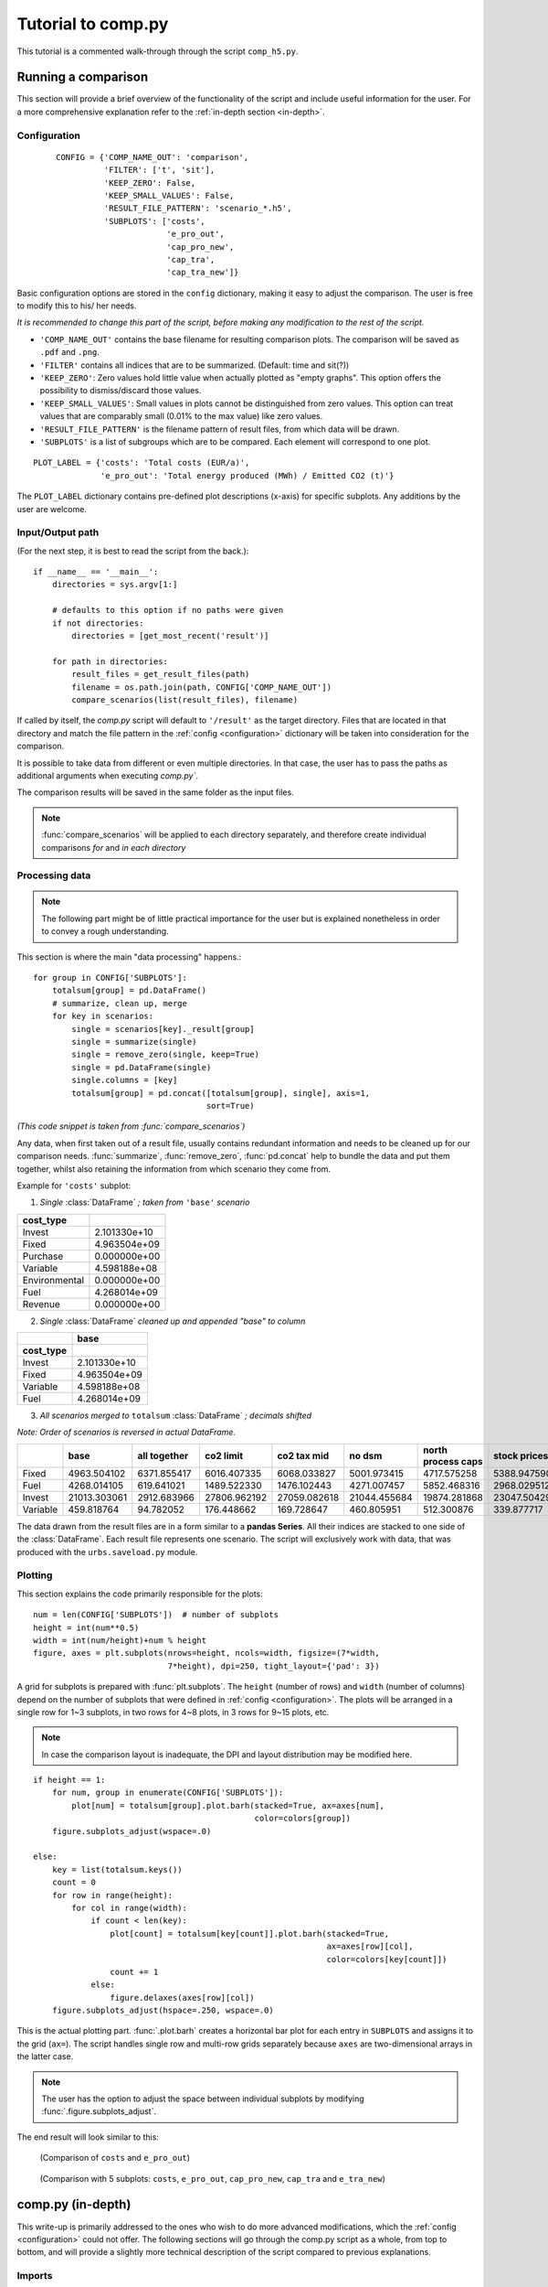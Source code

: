 ===================
Tutorial to comp.py
===================
This tutorial is a commented walk-through through the script ``comp_h5.py``.

Running a comparison
====================
This section will provide a brief overview of the functionality of the script and
include useful information for the user.
For a more comprehensive explanation refer to the :ref:`in-depth section <in-depth>`.

.. _configuration:

Configuration
-------------
 ::

    CONFIG = {'COMP_NAME_OUT': 'comparison',
              'FILTER': ['t', 'sit'],
              'KEEP_ZERO': False,
              'KEEP_SMALL_VALUES': False,
              'RESULT_FILE_PATTERN': 'scenario_*.h5',
              'SUBPLOTS': ['costs',
                           'e_pro_out',
                           'cap_pro_new',
                           'cap_tra',
                           'cap_tra_new']}

Basic configuration options are stored in the ``config`` dictionary,
making it easy to adjust the comparison.
The user is free to modify this to his/ her needs.

*It is recommended to change this part of the script, before making any modification to
the rest of the script.*

* ``'COMP_NAME_OUT'`` contains the base filename for resulting comparison plots.
  The comparison will be saved as ``.pdf`` and ``.png``.

* ``'FILTER'`` contains all indices that are to be summarized. (Default: time
  and sit(?))

* ``'KEEP_ZERO'``: Zero values hold little value when actually plotted as
  "empty graphs". This option offers the possibility to dismiss/discard those values.

* ``'KEEP_SMALL_VALUES'``: Small values in plots cannot be distinguished from zero
  values. This option can treat values that are comparably small
  (0.01% to the max value) like zero values.

* ``'RESULT_FILE_PATTERN'`` is the filename pattern of result files,
  from which data will be drawn.

* ``'SUBPLOTS'`` is a list of subgroups which are to be compared. Each element will
  correspond to one plot.

.. _plot_label:

::

    PLOT_LABEL = {'costs': 'Total costs (EUR/a)',
                  'e_pro_out': 'Total energy produced (MWh) / Emitted CO2 (t)'}

The ``PLOT_LABEL`` dictionary contains pre-defined plot descriptions (x-axis)
for specific subplots. Any additions by the user are welcome.


Input/Output path
-----------------
(For the next step, it is best to read the script from the back.)::

    if __name__ == '__main__':
        directories = sys.argv[1:]

        # defaults to this option if no paths were given
        if not directories:
            directories = [get_most_recent('result')]

        for path in directories:
            result_files = get_result_files(path)
            filename = os.path.join(path, CONFIG['COMP_NAME_OUT'])
            compare_scenarios(list(result_files), filename)

If called by itself, the `comp.py` script will default to ``'/result'`` as the
target directory. Files that are located in that directory and match the
file pattern in the :ref:`config <configuration>` dictionary will be taken into
consideration for the comparison.

It is possible to take data from different or even multiple directories. In that case, the user
has to pass the paths as additional arguments when executing `comp.py``.

The comparison results will be saved in the same folder as the input files.

.. note::
    :func:`compare_scenarios` will be applied to each directory separately, and therefore create
    individual comparisons *for* and *in each directory*


Processing data
---------------
.. note::
    The following part might be of little practical importance for the user
    but is explained nonetheless in order to convey a rough understanding.

This section is where the main "data processing" happens.::

    for group in CONFIG['SUBPLOTS']:
        totalsum[group] = pd.DataFrame()
        # summarize, clean up, merge
        for key in scenarios:
            single = scenarios[key]._result[group]
            single = summarize(single)
            single = remove_zero(single, keep=True)
            single = pd.DataFrame(single)
            single.columns = [key]
            totalsum[group] = pd.concat([totalsum[group], single], axis=1,
                                        sort=True)

*(This code snippet is taken from :func:`compare_scenarios`)*

Any data, when first taken out of a result file, usually contains
redundant information and needs to be cleaned up for our comparison needs.
:func:`summarize`, :func:`remove_zero`, :func:`pd.concat` help to bundle the data and
put them together, whilst also retaining the information from which
scenario they come from.

Example for ``'costs'`` subplot:

1. *Single* :class:`DataFrame` *; taken from* ``'base'`` *scenario*

============= ============
cost_type
============= ============
Invest        2.101330e+10
Fixed         4.963504e+09
Purchase      0.000000e+00
Variable      4.598188e+08
Environmental 0.000000e+00
Fuel          4.268014e+09
Revenue       0.000000e+00
============= ============


2. *Single* :class:`DataFrame` *cleaned up and appended "base" to column*

============= ============
\             base
------------- ------------
cost_type
============= ============
Invest 	      2.101330e+10
Fixed 	      4.963504e+09
Variable 	  4.598188e+08
Fuel 	      4.268014e+09
============= ============

3. *All scenarios merged to* ``totalsum`` :class:`DataFrame` *; decimals shifted*

*Note: Order of scenarios is reversed in actual DataFrame.*

======== ============ ============= ============= =============== ============= =================== ==============
\        base         all together  co2 limit     co2 tax mid     no dsm        north process caps  stock prices
======== ============ ============= ============= =============== ============= =================== ==============
Fixed    4963.504102  6371.855417   6016.407335   6068.033827     5001.973415   4717.575258 	    5388.947590
Fuel     4268.014105  619.641021    1489.522330   1476.102443     4271.007457   5852.468316         2968.029512
Invest 	 21013.303061 2912.683966   27806.962192  27059.082618    21044.455684  19874.281868 	    23047.504292
Variable 459.818764   94.782052     176.448662    169.728647      460.805951    512.300876          339.877717
======== ============ ============= ============= =============== ============= =================== ==============

..

The data drawn from the result files are in a form similar to a **pandas Series**.
All their indices are stacked to one side of the :class:`DataFrame`. Each result file
represents one scenario. The script will exclusively work with data,
that was produced with the ``urbs.saveload.py`` module.

.. _short_plot:

Plotting
--------
This section explains the code primarily responsible for the plots::

    num = len(CONFIG['SUBPLOTS'])  # number of subplots
    height = int(num**0.5)
    width = int(num/height)+num % height
    figure, axes = plt.subplots(nrows=height, ncols=width, figsize=(7*width,
                                7*height), dpi=250, tight_layout={'pad': 3})

A grid for subplots is prepared with :func:`plt.subplots`. The ``height`` (number of rows) and
``width`` (number of columns) depend on the number of subplots that were defined in
:ref:`config <configuration>`. The plots will be arranged in a single row for 1~3 subplots,
in two rows for 4~8 plots, in 3 rows for 9~15 plots, etc.

.. note::
    In case the comparison layout is inadequate, the DPI and layout distribution may be modified here.

::

    if height == 1:
        for num, group in enumerate(CONFIG['SUBPLOTS']):
            plot[num] = totalsum[group].plot.barh(stacked=True, ax=axes[num],
                                                  color=colors[group])
        figure.subplots_adjust(wspace=.0)

    else:
        key = list(totalsum.keys())
        count = 0
        for row in range(height):
            for col in range(width):
                if count < len(key):
                    plot[count] = totalsum[key[count]].plot.barh(stacked=True,
                                                                 ax=axes[row][col],
                                                                 color=colors[key[count]])
                    count += 1
                else:
                    figure.delaxes(axes[row][col])
        figure.subplots_adjust(hspace=.250, wspace=.0)

This is the actual plotting part.  :func:`.plot.barh` creates a horizontal bar plot for each entry in
``SUBPLOTS`` and assigns it to the grid (``ax=``). The script handles single row
and multi-row grids separately because ``axes`` are two-dimensional arrays in the latter case.

.. note::
    The user has the option to adjust the space between individual subplots by modifying
    :func:`.figure.subplots_adjust`.

The end result will look similar to this:

.. figure:: img/comparison_2p.png

   (Comparison of ``costs`` and ``e_pro_out``)

.. figure:: img/comparison_5p.png

   (Comparison with 5 subplots: ``costs``, ``e_pro_out``, ``cap_pro_new``, ``cap_tra`` and ``e_tra_new``)

.. _in-depth:


comp.py (in-depth)
==================

This write-up is primarily addressed to the ones who wish to do more advanced modifications,
which the :ref:`config <configuration>` could not offer.
The following sections will go through the comp.py script as a whole, from top to bottom, and will provide a slightly
more technical description of the script compared to previous explanations.

Imports
-------

::

    import collections
    import sys
    import glob
    import os

    import pandas as pd
    import urbs as urbs

    import matplotlib.pyplot as plt
    import matplotlib.ticker as tkr

Several packages are included:

* `collections`_: built-in python module; included for :class:`OrderedDict`

* `sys`_: built-in python module; included for `sys.argv`

* `glob`_: built-in python module; included for :func:`glob.glob`

* `os`_: built-in python module; included for its `os.path` submodule

* `pandas`_: a library for data structures and data analysis tools; mainly included for its
  :class:`DataFrame` data structure

* `urbs`_: the directory which includes modules, whose functions are used to
  load `.h5` files containing all the data

* `matplotlib.*`_: a 2D plotting library; necessary to plot the comparison

.. _collections: https://docs.python.org/2/library/collections.html
.. _sys: https://docs.python.org/3/library/os.html
.. _glob: https://docs.python.org/3/library/glob.html
.. _os: https://docs.python.org/2/library/os.html
.. _pandas: https://pandas.pydata.org/
.. _matplotlib.*: https://matplotlib.org/
.. _urbs: https://github.com/tum-ens/urbs


Configuration dictionary
------------------------
Please refer to :ref:`configuration`

.. note::

    For settings missing from :ref:`configuration <configuration>`, that have to be adjusted often, you
    may consider exporting/outsourcing them to this dictionary.
    It would be advantageous to shift most, if not all, customizable options out of the major functions.

Functions
---------

Plotting/Utility
^^^^^^^^^^^^^^^^
These functions improve the readability of the final plots

::

    def dec_name(value):
        alias = {1e3: 'thousand',
                 1e6: 'million',
                 1e9: 'billion',
                 1e12: 'trillion',
                 1e15: 'quadrillion'}
        try:
            return alias[value]
        except KeyError:
            return value

At one point in the script, the numbers from :class:`DataFrame` are downscaled. (Big/Long numbers are impossible
to read when displayed in a plot). :func:`dec_name` will return that information by adding the name of the decimal
shift to the respective ``SUBPLOTS``. `(e.g. 5,000,000 = 5 millions)`

.. note::

    Add more to this when working with bigger numbers. This function may be modified into a general alias function.
    For example prefixes for SI units.

::

    def gen_text(decimal_dict):
        _temp = decimal_dict
        text = {}
        for key in _temp:
            try:
                text[key] = PLOT_LABEL[key]
            except KeyError:
                text[key] = key.replace('_', ' ')
            text[key] += f"\nin {dec_name(_temp[key])}s"
        return text

:func:`gen_text` takes the dictionary which contains the decimal shifting information and returns a ``text`` dictionary
which contains the complete plot descriptions. The dictionary keys are the elements of ``CONFIG['SUBPLOTS']``.

If predefined, the text strings from ``PLOT_LABEL`` are used. Else,
the label will default to the subplot name. `(e.g. "<basestring> in thousands/millions/billions")`

.. note::

    Go to :ref:`CONFIG>PLOT_LABEL <plot_label>` to add more custom labels.


Files & Pathing
^^^^^^^^^^^^^^^
::

    def get_most_recent(search_dir):
        entries = glob.glob(os.path.join(search_dir, "*"))
        entries.sort(key=lambda x: os.path.getmtime(x))
        return entries[-1]

:func:`get_most_recent` returns the most recently modified entry from a given directory.
This function is used in the default case that no additional arguments were given
during the execution of the script.

:func:`glob.glob` searches the whole directory (``search_dir``) and returns the relative
path to every file/folder found. (In this case: files matching the ``*`` pattern, which is all)
That list of results will be saved in ``entries``.

Once the list is sorted with the help of :func:`os.path.getmtime` (returns the "last modified" timestamp),
the last entry of the list is returned, which equals the entry with the most recent "last modified" time.

::

    def get_result_files(folder_dir):

        pattern = os.path.join(folder_dir, CONFIG['RESULT_FILE_PATTERN'])
        return sorted(glob.glob(pattern))

:func:`get_result_files` returns a list of all **result files** in the path ``folder_dir``.

In this section :func:`glob.glob` is called with ``pattern``, which is derived from the path given ``folder_dir``
and the pattern previously defined in ``CONFIG['RESULT_FILE_PATTERN']``

The list is later used as ``result_files`` in :func:`compare_scenarios`


DataFrame related
^^^^^^^^^^^^^^^^^
.. tip::

    In ``comp.py``, this function is never called with a specific **key** as an argument and will consequently use the
    default keys provided from ``CONFIG['FILTER']`` (:ref:`configuration`). Use :func:`summarize` with
    a second argument to modify the data to your needs. Alternatively, make adjustments in
    :ref:`compare_scenarios() - Processing <comp_proc>`

::

    def summarize(dataframe, key='default'):
        if key == 'default':
            df = dataframe
            for item in CONFIG['FILTER']:
                df = summarize(df, item)
            return df

        if key in dataframe.index.names:  # does it exist?
            levels = len(dataframe.index.names)  # unstack()-able levels
            indexNames = dataframe.index.names
            attempt = 0
            new = dataframe
            try:
                while key in indexNames and attempt < levels:
                    new = dataframe.unstack(attempt)
                    attempt += 1
                    indexNames = new.index.names
            except:
                pass
            return new.sum(axis=1)
        return dataframe

Takes a :class:`DataFrame` as an argument and one **key** (string) as an optional second.
In case that no key was given during the call, the function will repeat itself with the keys specified in
``CONFIG['FILTER']``.

.. note::

    The :class:`DataFrame` argument must have all indices stacked to one side for this to work. Dataframes in
    `urbs`_ usually meet this requirement by default. If this changes, this function will need to be modified
    to do that manipulation before proceeding with the original tasks.


``levels`` is an integer, telling us how many indices the :class:`DataFrame` has, and therefore, how many
:func:`unstack`-able levels it has. (A ``pandas.Series`` is handled very similarly to a :class:`DataFrame`,
but only has one index level and cannot use :func:`unstack`.

Inside the while loop, the function tries to extract the **key** out of the index list by
repeatedly using :func:`unstack` (with different levels) on the original :class:`DataFrame`.
Once found, it summarizes the columns, which consequently removes the previously mentioned key.
(``new.sum(axis=1)`` should have no effect on the original :class:`DataFrame`,
as it should have but one column.)

The function will always first check whether the **key** exists in the :class:`DataFarame`.
If not found, the function will skip to the end and therefore return the original :class:`DataFrame` without any
modifications.

::

    def remove_zero(dataframe, cut=0.001, keep=CONFIG['KEEP_SMALL_VALUES']):
        if not keep:
            dataframe[abs(dataframe) < (dataframe.max().max()*cut)] = 0
        if isinstance(dataframe, pd.core.series.Series):
            dataframe = dataframe[(dataframe != 0)]
            return dataframe
        dataframe = dataframe[(dataframe.T != 0).any()].T
        dataframe = dataframe[(dataframe.T != 0).any()]
        return dataframe.T

:func:`remove_zero` takes a :class:`DataFrame` and manipulates it by removing redundant
zeroes first and foremost. Optionally it can also remove very small values.

Depending on ``keep``, which can be specified in the :ref:`configuration`, all small values in the
:class:`DataFrame` below the threshold ``cut`` (default: 0.1%) will be set to zero, effectively treating
them the same as the original zeroes.

``dataframe[(dataframe.T != 0).any()]`` removes any zero columns by using a boolean :class:`DataFrame` as a mapping template
to identify cells containing non-zeroes and check for whole columns with ``False``.

This is repeated for rows by transposing the :class:`DataFrame` with ``T``.
This is later reversed in the ``return`` line

.. _comp:

compare_scenarios()
-------------------

Loading
^^^^^^^
::

    def compare_scenarios(result_files, output_name):
        scenario_names = [os.path.basename(rf)  # drop folder names, keep filename
                          .replace('scenario_', '')  # drop 'scenario_' prefix
                          .replace('.h5', '')  # drop file extension
                          .replace('_', ' ')  # replace _ with spaces
                          for rf in result_files]

        scenarios = collections.OrderedDict()
        buffer = collections.OrderedDict()

        # loads scenario h5 files into dictionary for easier handling
        for rf, name in zip(result_files, scenario_names):
            buffer[name] = urbs.load(rf)

        # sorts scenario dict in descending order with 'base' scenario at the end
        order = list(buffer.keys())
        order.sort()
        if 'base' in order:
            order.insert(0, order.pop(order.index('base')))
        order.reverse()
        for i in order:
            scenarios[i] = buffer[i]

        totalsum = {}
        decimal = {}
        colors = {}

The default arguments for ``result_files`` and ``output_name`` can be seen :ref:`here <main>`.

Variable ``scenario_names`` is a list, which contains the names of all scenarios as
its name suggests. The names are taken from the files of ``result_files``, by dropping
their paths and trimming their filenames.

Variable ``scenarios`` is an ordered dictionary containing the loaded ``result_files`` with their respective
simplified scenario names as key.

Variable ``buffer`` is another ordered dictionary (similar to ``scenarios``) and variable ``order`` is a list
containing the keys of ``buffer``. Both are temporarily used to help to sort ``scenarios``. The dictionary is sorted
alphabetically with ``'base'`` being first if that scenario exists. (The sorting is in descending order; this, with the
default order for plotting being ascending from bottom to top, will result in ``base`` being at the top.)

.. note::

    :func:`urbs.load` is a function from `urbs`_, which takes a path, loads the respective ``.h5`` file and
    returns it in an easier to handle form. For further information on that data structure, refer to
    ``urbs.saveload.py`` of the `urbs`_ module.

Other dictionaries::

        totalsum = {}
        decimal = {}
        colors = {}

``totalsum``, ``decimal``, and ``colors`` are dictionaries with ``SUBPLOTS`` as keys.

* ``totalsum`` contains the cleaned up and merged :class:`DataFrame` of all scenarios.

* ``decimal`` contains by how many decimals the values of a :class:`DataFrame` have been shifted.

* ``colors`` contains the color codes for the final plots.

.. _comp_proc:

Processing
^^^^^^^^^^
::

    for group in CONFIG['SUBPLOTS']:
        totalsum[group] = pd.DataFrame()
        # summarize, clean up, merge
        for key in scenarios:
            single = scenarios[key]._result[group]
            single = summarize(single)
            single = remove_zero(single, keep=True)
            single = pd.DataFrame(single)
            single.columns = [key]
            totalsum[group] = pd.concat([totalsum[group], single], axis=1,
                                        sort=True)
        if len(totalsum[group].index.names) > 1:
            totalsum[group] = totalsum[group].unstack()
        totalsum[group] = totalsum[group].T

.. note::

    ``=scenarios[key]._result[group]`` is necessary to access the data we need. This data structure is provided by
    the container class in ``urbs.saveload.py`` of the `urbs`_ module.

The ``single`` DataFrames are summarized
and cleaned up with :func:`summarize` and :func:`remove_zero`. The :class:`DataFrame` is then formatted and
gets it key assigned as a(n) (/additional) column index to retain the scenario information.

After being merged together into ``totalsum[group]`` :class:`DataFrame` (appending with
pandas native :func:`pd.concat` function), ``totalsum[group]`` is unstacked as necessary.

The following code is still part of the previous ``for``-loop::

        # thousands
        shf = 0
        while totalsum[group].max().max() > 10**(shf+4):
            shf += 3
        totalsum[group] /= (10**shf)
        decimal[group] = (10**shf)

This part shifts the decimals of a ``totalsum`` :class:`DataFrame`, resulting in numbers smaller
than five digits. This information is saved in the ``decimal`` dictionary for later use when
:ref:`plotting <comp_plot>`.

 ::

    # colors
    # to_color() cannot handle things like tuples, therefore str()
    colors[group] = [urbs.to_color(str(com)) for com in totalsum[group]]

:func:`urbs.to_color` provides us with a list of color codes, which are predefined for different commodities.
Undefined commodities will receive uniquely generated colors.
This is saved in ``colors`` dictionary for later use when :ref:`plotting <comp_plot>`.

.. note::

    :func:`urbs.to_color` can only match single strings. When no match is found it will generate a random
    color code by using hashing algorithms. All values of ``com`` are string by default, but sometimes come
    in tuples. To avoid any problems caused by this we use
    :func:`str` to convert these tuples into unique strings for :func:`urbs.to_color` to work with.

.. _comp_plot:

Plotting
^^^^^^^^
:ref:`Please also refer to plotting section above. <short_plot>`

Preparing the figure::

    num = len(CONFIG['SUBPLOTS'])  # number of subplots
    height = int(num**0.5)
    width = int(num/height)+num % height
    figure, axes = plt.subplots(nrows=height, ncols=width, figsize=(7*width,
                                7*height), dpi=250, tight_layout={'pad': 3})
    plot = [None]*num

:func:`plt.subplots` provides a simple option to create a grid for several subplots
``height`` and ``width`` are allocated depending on the number of ``SUBPLOTS``.
The individual plots are later saved in the list ``plot`` for easier access.

.. note::

    ``figsize`` and ``dpi`` in :func:`plt.subplots` should be adjusted to your needs. The calculation for ``height``
    can be completely replaced depending on the the desired final format.

Filling the subplots::

    if height == 1:
        for num, group in enumerate(CONFIG['SUBPLOTS']):
            plot[num] = totalsum[group].plot.barh(stacked=True, ax=axes[num],
                                                  color=colors[group])
        figure.subplots_adjust(wspace=.0)

    else:
        key = list(totalsum.keys())
        count = 0
        for row in range(height):
            for col in range(width):
                if count < len(key):
                    plot[count] = totalsum[key[count]].plot.barh(stacked=True,
                                                                 ax=axes[row][col],
                                                                 color=colors[key[count]])
                    count += 1
                else:
                    figure.delaxes(axes[row][col])
        figure.subplots_adjust(hspace=.250, wspace=.0)

Depending on the last step, the figure will have one or multiple rows of subplots and therefore
have a one or two-dimensional grid (in that case: ``axes`` is be a two-dimensional array).
The empty subplots will be filled from left to right (and top to bottom), while any unused subplots
are deleted with :func:`figure.delaxes`.

*Note: Colors from colors are applied here by giving a list of colors codes to the* ``color``
*argument of* :func:`plot.barh`

.. note::

    :func:`figure.subplots_adjust` can be adjusted without any further consequences. Other general formatting
    steps can be added here as well if you wish to differentiate between single and multi row figures

Plot Appearance
^^^^^^^^^^^^^^^
General plot appearance modifications

::

    # Labeling
    plot_text = gen_text(decimal)
    first = True
    for subplot, group in zip(plot, CONFIG['SUBPLOTS']):
        subplot.set_xlabel(plot_text[group])
        if not first:
            try:
                subplot.set_yticklabels(totalsum[group].index
                                        .get_level_values(1))
            except:
                pass
        first = False

The x-labels for each subplot are generated with :func:`gen_text`.
All subplots are sorted by scenarios, making multiple mentions of the scenario names obsolete.
Therefore all subplots will drop their scenario names as y-label, apart from the first subplot,
and use an alternative level of index as a label instead. *(As far as possible)*

.. note::

    The y-labels have only been tested with plots showing simple commodities or production sites.
    This function will need adjustments for more complex or different data.

(Inside the same ``for``-loop)::

    # Formatting/Legend
    # To Do: Change the following for better readability
        subplot.set_ylabel('')
        plt.setp(list(subplot.spines.values()), color=urbs.to_color('Grid'))
        subplot.yaxis.grid(False)
        subplot.xaxis.grid(True, 'major', color=urbs.to_color('Grid'),
                           linestyle='-')
        subplot.xaxis.set_ticks_position('none')
        subplot.yaxis.set_ticks_position('none')

        # 1,000,000
        group_thousands = tkr.FuncFormatter(lambda x,
                                            pos: '{:0,d}'.format(int(x)))
        subplot.xaxis.set_major_formatter(group_thousands)

        # legend
        lg = subplot.legend(frameon=False, loc='upper center',
                            ncol=5, bbox_to_anchor=(0.5, 1.1),
                            fontsize='small')
        plt.setp(lg.get_patches(), edgecolor=urbs.to_color('Decoration'),
                 linewidth=0)

Adjustments to the grids, legend, and displayed number format are repeated for every subplot.

.. note::

    Grouping thousands can be omitted as the numbers have been shifted to be quite small in general.
    (See :ref:`DataFrame Processing <comp_proc>`)


Saving Files
^^^^^^^^^^^^
::

    fullname = f"{output_name}_{len(CONFIG['SUBPLOTS'])}p"
    for ext in ['png', 'pdf']:
        plt.gcf().savefig(f"{fullname}.{ext}")
        print(f"File saved: {fullname}.{ext}",)


An extra step is taken with the variable ``fullname`` which includes the number of subplots for the comparison.

.. note::

    The user is free to modify or even omit ``fullname`` completely. In case of the latter, change ``fullname`` inside
    the ``for``-loop to ``output_name``

.. note::

    Add more file types to the ``['png', 'pdf']`` list as necessary. ``png`` and ``pdf`` are chosen as default,
    as they cover both, pixel raster and vector type imaging.

.. note:: :meth:`~matplotlib.figure.Figure.savefig` has some more interesting
   arguments. For example ``dpi=600`` can be used to create higher resolution
   raster output for use with printing, in case the preferable vector images
   cannot be used. The filename extension or the optional ``format`` argument
   can be used to set the output format. Available formats depend on the used
   `plotting backend`_. Most backends support png, pdf, ps, eps and svg.

.. _plotting backend:
    http://matplotlib.org/faq/usage_faq.html#what-is-a-backend

.. _main:

main() - Pathing
----------------
::

    if __name__ == '__main__':
        directories = sys.argv[1:]

        # defaults to this option if no paths were given
        if not directories:
            directories = [get_most_recent('result')]

        for path in directories:
            result_files = get_result_files(path)
            filename = os.path.join(path, CONFIG['COMP_NAME_OUT'])
            compare_scenarios(list(result_files), filename)

Variable ``directories`` is a list of directories which are to be considered
for the comparison process. It contains the additional arguments
if any were given when the script was executed. In case no additional arguments
exist, ``directories`` defaults to the most recent directory in ``'/result'``.

Variable ``result_files`` is the list of files to be analyzed.

Variable ``filename`` contains the filename for the resulting comparison files, including their path.

:func:`compare_scenarios` is the core function of the comparison script.
It is responsible for handling, processing and plotting the data. (See :ref:`compare_scenarios <comp>`)


